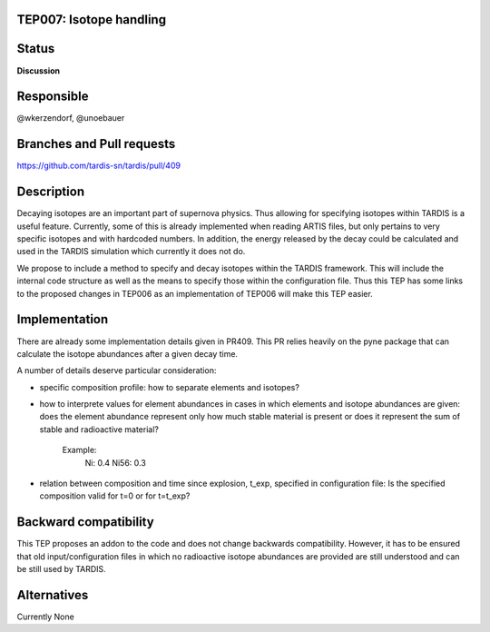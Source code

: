 TEP007: Isotope handling
========================

Status
======

**Discussion**

Responsible
===========

@wkerzendorf, @unoebauer

Branches and Pull requests
==========================

https://github.com/tardis-sn/tardis/pull/409

Description
===========

Decaying isotopes are an important part of supernova physics. Thus allowing for
specifying isotopes within TARDIS is a useful feature. Currently, some of this
is already implemented when reading ARTIS files, but only pertains to very
specific isotopes and with hardcoded numbers. In addition, the energy released
by the decay could be calculated and used in the TARDIS simulation which
currently it does not do.

We propose to include a method to specify and decay isotopes within the TARDIS
framework. This will include the internal code structure as well as the means to
specify those within the configuration file. Thus this TEP has some links to
the proposed changes in TEP006 as an implementation of TEP006 will make this
TEP easier.

Implementation
==============

There are already some implementation details given in PR409. This PR relies
heavily on the pyne package that can calculate the isotope abundances after
a given decay time.

A number of details deserve particular consideration:

* specific composition profile: how to separate elements and isotopes?
* how to interprete values for element abundances in cases in which elements 
  and isotope abundances are given: does the element abundance represent only
  how much stable material is present or does it represent the sum of stable
  and radioactive material?
    Example:
      Ni: 0.4
      Ni56: 0.3
* relation between composition and time since explosion, t_exp, specified in 
  configuration file: Is the specified composition valid for t=0 or for 
  t=t_exp?

Backward compatibility
======================

This TEP proposes an addon to the code and does not change backwards
compatibility. However, it has to be ensured that old input/configuration files
in which no radioactive isotope abundances are provided are still understood
and can be still used by TARDIS.

Alternatives
============

Currently None
